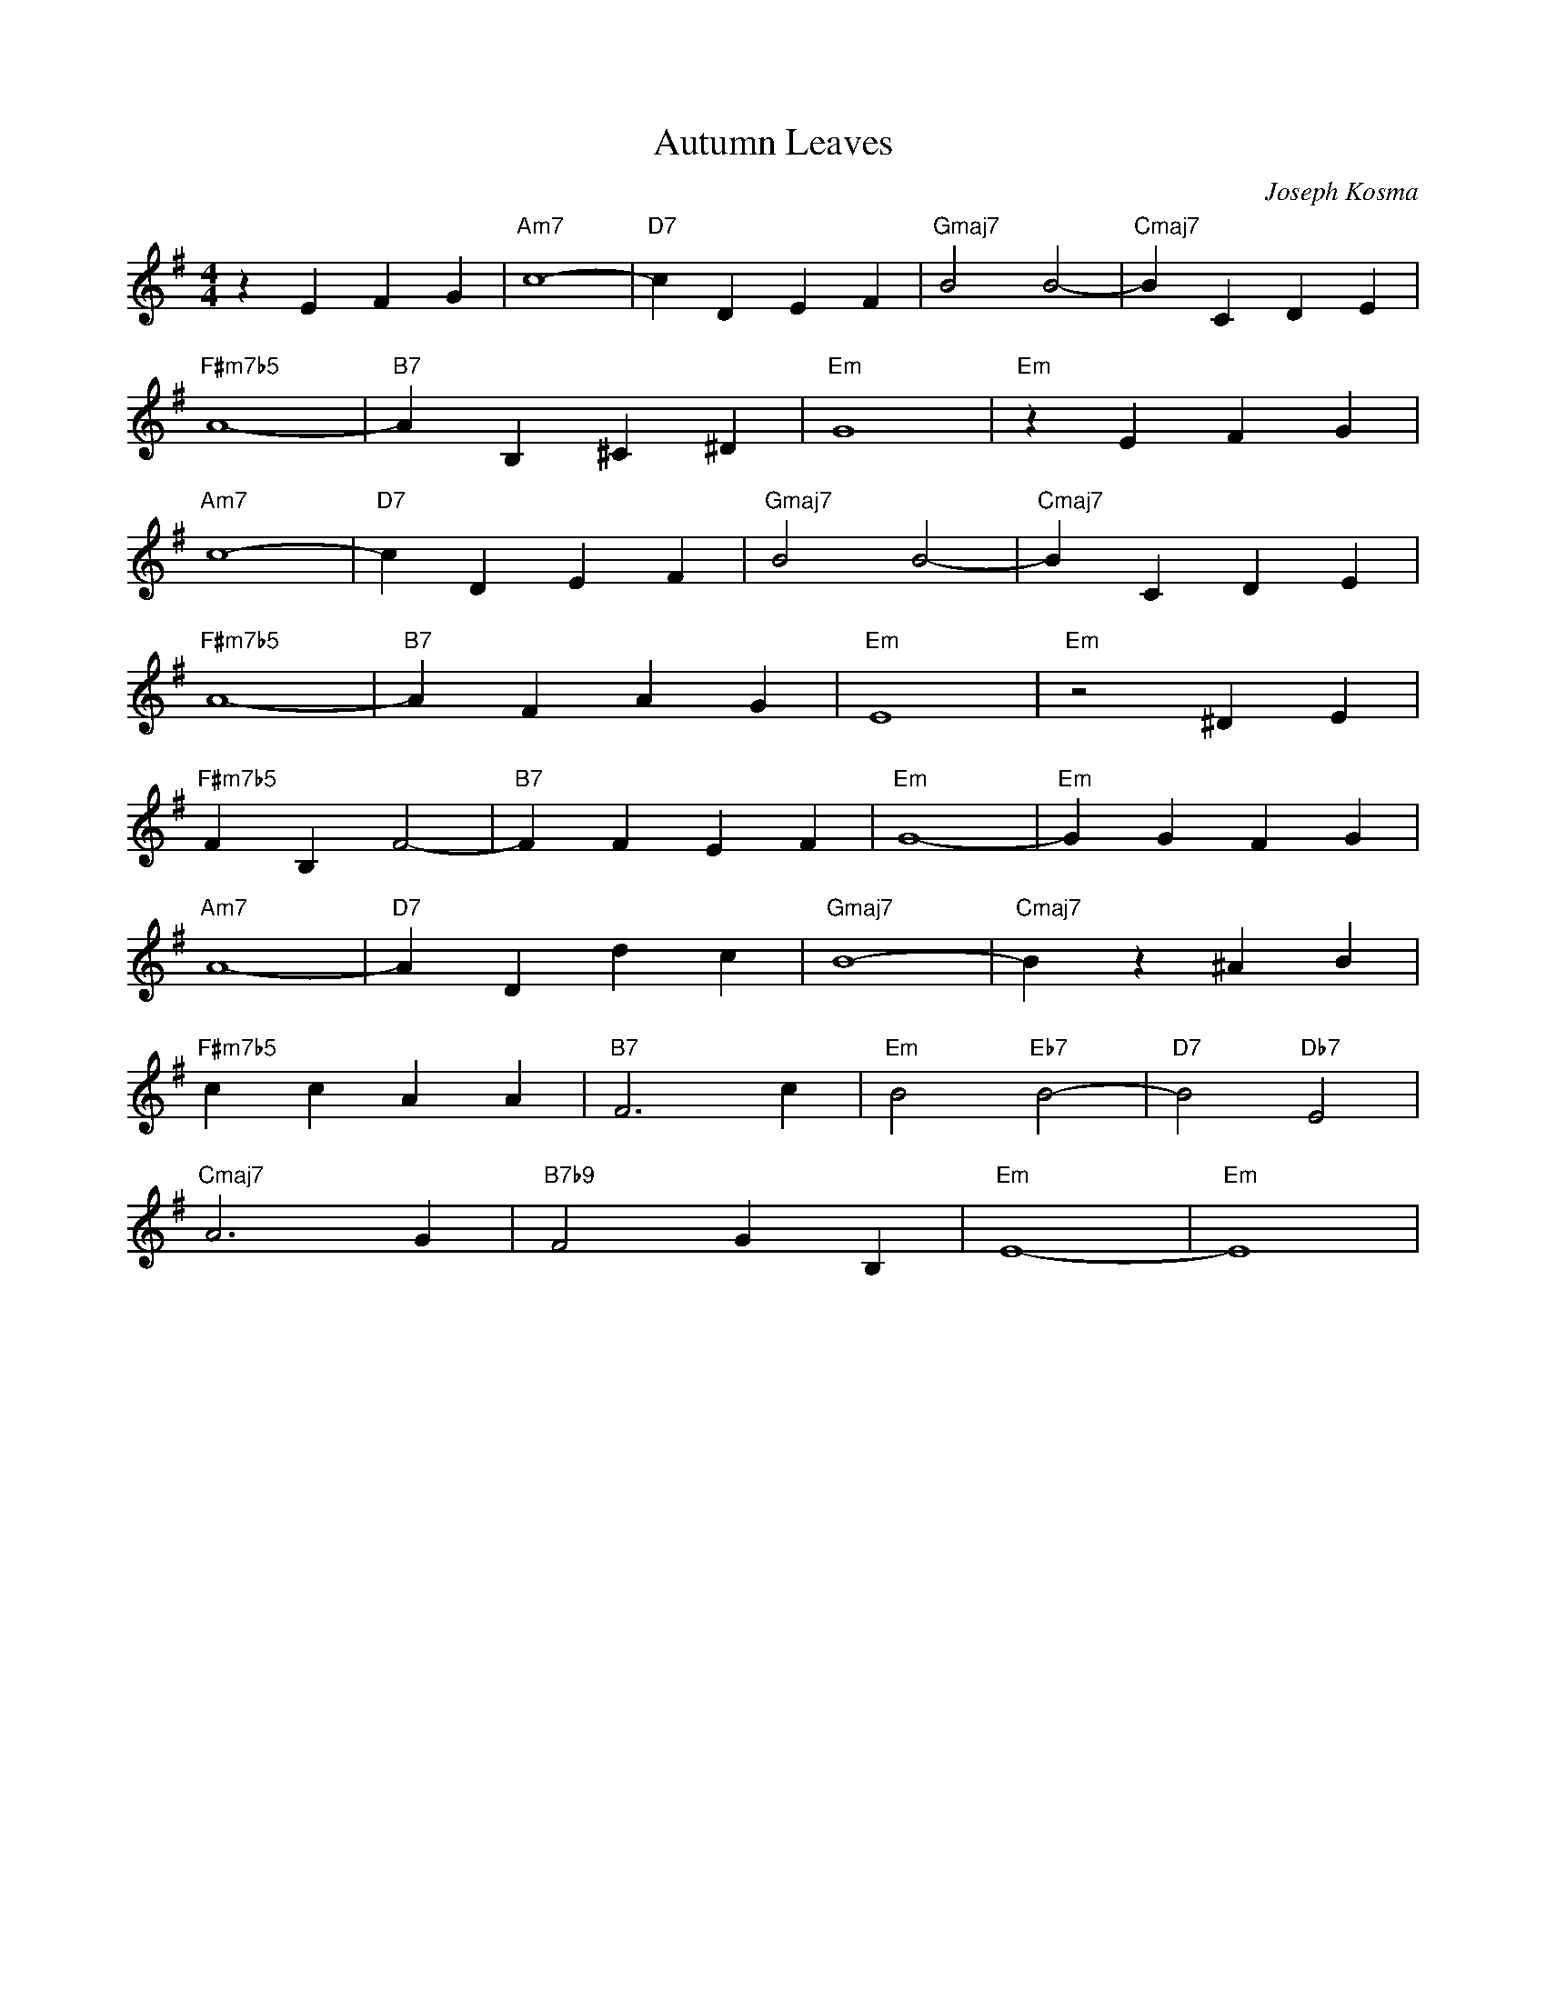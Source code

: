 X:1
T: Autumn Leaves
C: Joseph Kosma
L: 1/8
M: 4/4
K: Em
z2 E2 F2 G2|"Am7"       c8-          | "D7"   c2 D2  E2  F2   | "Gmaj7"  B4 B4-        | "Cmaj7" B2 C2    D2  E2 |
            "F#m7b5"    A8-          | "B7"   A2 B,2 ^C2 ^D2  | "Em"     G8            | "Em"    z2 E2 F2 G2     |
            "Am7"       c8-          | "D7"   c2 D2  E2  F2   | "Gmaj7"  B4 B4-        | "Cmaj7" B2 C2    D2  E2 |
            "F#m7b5"    A8-          | "B7"   A2 F2  A2  G2   | "Em"     E8            | "Em"    z4 ^D2   E2     |  
            "F#m7b5"    F2 B,2 F4-   | "B7"   F2 F2  E2  F2   | "Em"     G8-           | "Em"    G2 G2    F2  G2 |
            "Am7"       A8-          | "D7"   A2 D2  d2  c2   | "Gmaj7"  B8-           | "Cmaj7" B2 z2    ^A2 B2 |
            "F#m7b5"    c2 c2  A2 A2 | "B7"   F6 c2           | "Em"     B4 "Eb7" B4-  | "D7"    B4 "Db7" E4     |
            "Cmaj7"     A6 G2        | "B7b9" F4 G2  B,2      | "Em"     E8-           | "Em"    E8              |

